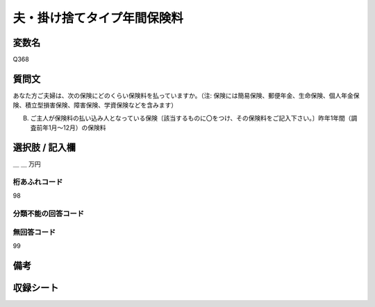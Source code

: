 .. title:: Q368
.. rst-class:: item

====================================================================================================
夫・掛け捨てタイプ年間保険料
====================================================================================================

.. rst-class:: varname

変数名
==================

Q368

.. rst-class:: question

質問文
==================


あなた方ご夫婦は、次の保険にどのくらい保険料を払っていますか。（注: 保険には簡易保険、郵便年金、生命保険、個人年金保険、積立型損害保険、障害保険、学資保険などを含みます）


B. ご主人が保険料の払い込み人となっている保険〔該当するものに〇をつけ、その保険料をご記入下さい。〕昨年1年間（調査前年1月～12月）の保険料



.. rst-class:: answer

選択肢 / 記入欄
======================

＿ ＿ 万円



.. rst-class:: overflow

桁あふれコード
-------------------------------
98


.. rst-class:: not_classified

分類不能の回答コード
-------------------------------------
  


.. rst-class:: not_available

無回答コード
-------------------------------------
99


.. rst-class:: bikou

備考
==================
 



.. rst-class:: include_sheet

収録シート
=======================================
.. hlist::
   :columns: 3
   
   
   * p1_2
   
   * p2_2
   
   * p3_2
   
   * p4_2
   
   * p5a_2
   
   * p5b_2
   
   * p6_2
   
   * p7_2
   
   * p8_2
   
   * p9_2
   
   * p10_2
   
   * p11ab_2
   
   * p11c_2
   
   * p12_2
   
   * p13_2
   
   * p14_2
   
   * p15_2
   
   * p16abc_2
   
   * p16d_2
   
   * p17_2
   
   * p18_2
   
   * p19_2
   
   * p20_2
   
   * p21abcd_2
   
   * p21e_2
   
   * p22_2
   
   * p23_2
   
   * p24_2
   
   * p25_2
   
   * p26_2
   
   * p27_2
   
   * p28_2
   
   


.. index:: Q368